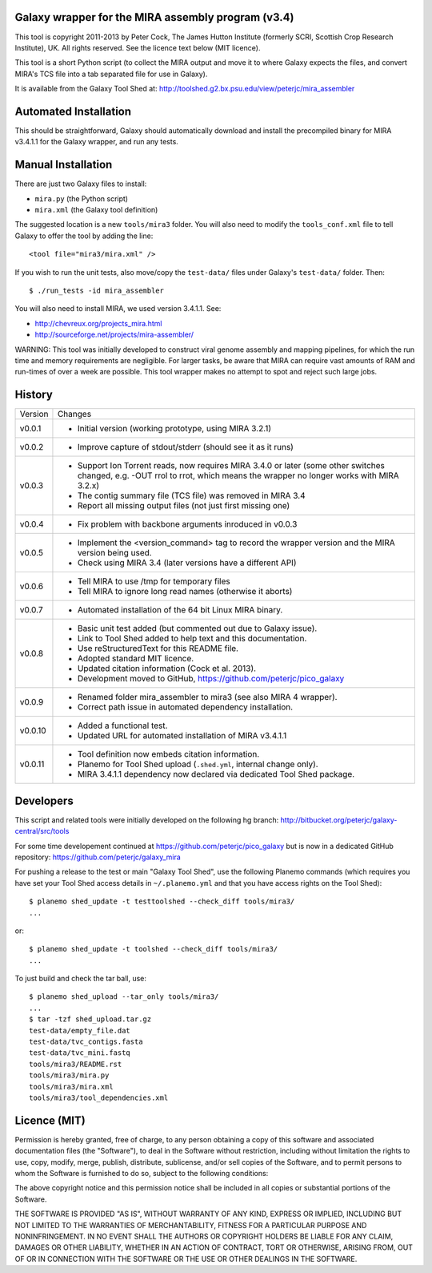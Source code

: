 Galaxy wrapper for the MIRA assembly program (v3.4)
===================================================

This tool is copyright 2011-2013 by Peter Cock, The James Hutton Institute
(formerly SCRI, Scottish Crop Research Institute), UK. All rights reserved.
See the licence text below (MIT licence).

This tool is a short Python script (to collect the MIRA output and move it
to where Galaxy expects the files, and convert MIRA's TCS file into a tab
separated file for use in Galaxy).

It is available from the Galaxy Tool Shed at:
http://toolshed.g2.bx.psu.edu/view/peterjc/mira_assembler 


Automated Installation
======================

This should be straightforward, Galaxy should automatically download and
install the precompiled binary for MIRA v3.4.1.1 for the Galaxy wrapper,
and run any tests.


Manual Installation
===================

There are just two Galaxy files to install:

* ``mira.py`` (the Python script)
* ``mira.xml`` (the Galaxy tool definition)

The suggested location is a new ``tools/mira3`` folder. You will also need to
modify the ``tools_conf.xml`` file to tell Galaxy to offer the tool by adding
the line::
 
  <tool file="mira3/mira.xml" />

If you wish to run the unit tests, also move/copy the ``test-data/`` files
under Galaxy's ``test-data/`` folder. Then::

    $ ./run_tests -id mira_assembler

You will also need to install MIRA, we used version 3.4.1.1. See:

* http://chevreux.org/projects_mira.html
* http://sourceforge.net/projects/mira-assembler/

WARNING: This tool was initially developed to construct viral genome assembly
and mapping pipelines, for which the run time and memory requirements are
negligible. For larger tasks, be aware that MIRA can require vast amounts
of RAM and run-times of over a week are possible. This tool wrapper makes
no attempt to spot and reject such large jobs.


History
=======

======= ======================================================================
Version Changes
------- ----------------------------------------------------------------------
v0.0.1  - Initial version (working prototype, using MIRA 3.2.1)
v0.0.2  - Improve capture of stdout/stderr (should see it as it runs)
v0.0.3  - Support Ion Torrent reads, now requires MIRA 3.4.0 or later
          (some other switches changed, e.g. -OUT rrol to rrot, which
          means the wrapper no longer works with MIRA 3.2.x)
        - The contig summary file (TCS file) was removed in MIRA 3.4
        - Report all missing output files (not just first missing one)
v0.0.4  - Fix problem with backbone arguments inroduced in v0.0.3
v0.0.5  - Implement the <version_command> tag to record the wrapper
          version and the MIRA version being used.
        - Check using MIRA 3.4 (later versions have a different API)
v0.0.6  - Tell MIRA to use /tmp for temporary files
        - Tell MIRA to ignore long read names (otherwise it aborts)
v0.0.7  - Automated installation of the 64 bit Linux MIRA binary.
v0.0.8  - Basic unit test added (but commented out due to Galaxy issue).
        - Link to Tool Shed added to help text and this documentation.
        - Use reStructuredText for this README file.
        - Adopted standard MIT licence.
        - Updated citation information (Cock et al. 2013).
        - Development moved to GitHub, https://github.com/peterjc/pico_galaxy
v0.0.9  - Renamed folder mira_assembler to mira3 (see also MIRA 4 wrapper).
        - Correct path issue in automated dependency installation.
v0.0.10 - Added a functional test.
        - Updated URL for automated installation of MIRA v3.4.1.1
v0.0.11 - Tool definition now embeds citation information.
        - Planemo for Tool Shed upload (``.shed.yml``, internal change only).
        - MIRA 3.4.1.1 dependency now declared via dedicated Tool Shed package.
======= ======================================================================


Developers
==========

This script and related tools were initially developed on the following hg branch:
http://bitbucket.org/peterjc/galaxy-central/src/tools

For some time developement continued at https://github.com/peterjc/pico_galaxy but
is now in a dedicated GitHub repository: https://github.com/peterjc/galaxy_mira

For pushing a release to the test or main "Galaxy Tool Shed", use the following
Planemo commands (which requires you have set your Tool Shed access details in
``~/.planemo.yml`` and that you have access rights on the Tool Shed)::

    $ planemo shed_update -t testtoolshed --check_diff tools/mira3/
    ...

or::

    $ planemo shed_update -t toolshed --check_diff tools/mira3/
    ...

To just build and check the tar ball, use::

    $ planemo shed_upload --tar_only tools/mira3/
    ...
    $ tar -tzf shed_upload.tar.gz 
    test-data/empty_file.dat
    test-data/tvc_contigs.fasta
    test-data/tvc_mini.fastq
    tools/mira3/README.rst
    tools/mira3/mira.py
    tools/mira3/mira.xml
    tools/mira3/tool_dependencies.xml


Licence (MIT)
=============

Permission is hereby granted, free of charge, to any person obtaining a copy
of this software and associated documentation files (the "Software"), to deal
in the Software without restriction, including without limitation the rights
to use, copy, modify, merge, publish, distribute, sublicense, and/or sell
copies of the Software, and to permit persons to whom the Software is
furnished to do so, subject to the following conditions:

The above copyright notice and this permission notice shall be included in
all copies or substantial portions of the Software.

THE SOFTWARE IS PROVIDED "AS IS", WITHOUT WARRANTY OF ANY KIND, EXPRESS OR
IMPLIED, INCLUDING BUT NOT LIMITED TO THE WARRANTIES OF MERCHANTABILITY,
FITNESS FOR A PARTICULAR PURPOSE AND NONINFRINGEMENT. IN NO EVENT SHALL THE
AUTHORS OR COPYRIGHT HOLDERS BE LIABLE FOR ANY CLAIM, DAMAGES OR OTHER
LIABILITY, WHETHER IN AN ACTION OF CONTRACT, TORT OR OTHERWISE, ARISING FROM,
OUT OF OR IN CONNECTION WITH THE SOFTWARE OR THE USE OR OTHER DEALINGS IN
THE SOFTWARE.
